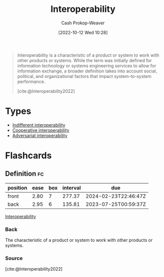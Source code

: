 :PROPERTIES:
:ID:       a41fccc0-fe85-462b-b8e9-5758fd6327b3
:ROAM_ALIASES: Interoperable
:LAST_MODIFIED: [2023-05-22 Mon 06:57]
:END:
#+title: Interoperability
#+hugo_custom_front_matter: :slug "a41fccc0-fe85-462b-b8e9-5758fd6327b3"
#+author: Cash Prokop-Weaver
#+date: [2022-10-12 Wed 10:28]
#+filetags: :concept:

#+begin_quote
Interoperability is a characteristic of a product or system to work with other products or systems. While the term was initially defined for information technology or systems engineering services to allow for information exchange, a broader definition takes into account social, political, and organizational factors that impact system-to-system performance.

[cite:@Interoperability2022]
#+end_quote

* Types

- [[id:fba2b035-cd82-46c9-9797-25b0b1419b42][Indifferent interoperability]]
- [[id:22e66e33-e0e9-4b0c-acc0-95eeacaf3a2d][Cooperative interoperability]]
- [[id:b043e085-a9d3-4da5-8686-938fb3bfdcda][Adversarial interoperability]]


* Flashcards
** Definition :fc:
:PROPERTIES:
:CREATED: [2022-11-22 Tue 14:16]
:FC_CREATED: 2022-11-22T22:16:40Z
:FC_TYPE:  double
:ID:       1083de10-13cf-4e8d-8610-70f0002016b7
:END:
:REVIEW_DATA:
| position | ease | box | interval | due                  |
|----------+------+-----+----------+----------------------|
| front    | 2.80 |   7 |   277.37 | 2024-02-23T22:46:47Z |
| back     | 2.95 |   6 |   135.81 | 2023-07-25T00:59:37Z |
:END:

[[id:a41fccc0-fe85-462b-b8e9-5758fd6327b3][Interoperability]]

*** Back
The characteristic of a product or system to work with other products or systems.
*** Source
[cite:@Interoperability2022]
#+print_bibliography: